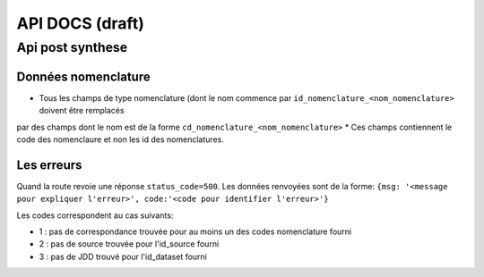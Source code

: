 ================
API DOCS (draft)
================

Api post synthese
=================

Données nomenclature
--------------------

* Tous les champs de type nomenclature (dont le nom commence par ``id_nomenclature_<nom_nomenclature>`` doivent être remplacés 
par des champs dont le nom est de la forme ``cd_nomenclature_<nom_nomenclature>``
* Ces champs contiennent le code des nomenclaure et non les id des nomenclatures.


Les erreurs
-----------

Quand la route revoie une réponse ``status_code=500``.
Les données renvoyées sont de la forme: ``{msg: '<message pour expliquer l'erreur>', code:'<code pour identifier l'erreur>'}``

Les codes correspondent au cas suivants:

* 1 : pas de correspondance trouvée pour au moins un des codes nomenclature fourni 
* 2 : pas de source trouvée pour l'id_source fourni
* 3 : pas de JDD trouvé pour l'id_dataset fourni 
